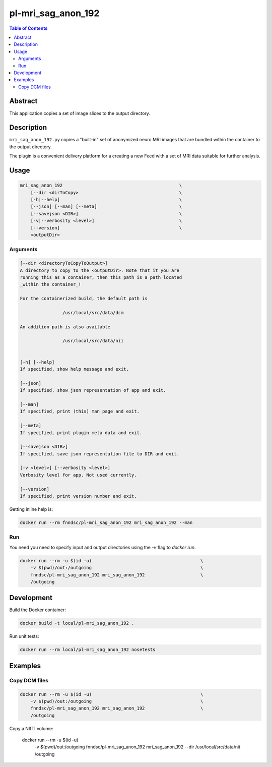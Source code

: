 pl-mri_sag_anon_192
================================

.. image:: https://img.shields.io/docker/v/fnndsc/pl-mri_sag_anon_192?sort=semver
    :target: https://hub.docker.com/r/fnndsc/pl-mri_sag_anon_192

.. image:: https://img.shields.io/github/license/fnndsc/pl-mri_sag_anon_192
    :target: https://github.com/FNNDSC/pl-mri_sag_anon_192/blob/master/LICENSE

.. image:: https://github.com/FNNDSC/pl-mri_sag_anon_192/workflows/ci/badge.svg
    :target: https://github.com/FNNDSC/pl-mri_sag_anon_192/actions


.. contents:: Table of Contents


Abstract
--------

This application copies a set of image slices to the output directory.


Description
-----------

``mri_sag_anon_192.py`` copies a "built-in" set of anonymized neuro MRI images that are bundled within the container to the output directory.

The plugin is a convenient delivery platform for a creating a new Feed with a set of MRI data suitable for further analysis.


Usage
-----

.. code::

    mri_sag_anon_192                                            \
        [--dir <dirToCopy>                                      \
        [-h|--help]                                             \
        [--json] [--man] [--meta]                               \
        [--savejson <DIR>]                                      \
        [-v|--verbosity <level>]                                \
        [--version]                                             \
        <outputDir>


Arguments
~~~~~~~~~

.. code::

    [--dir <directoryToCopyToOutput>]
    A directory to copy to the <outputDir>. Note that it you are
    running this as a container, then this path is a path located
    _within the container_!

    For the containerized build, the default path is

                    /usr/local/src/data/dcm

    An addition path is also available

                    /usr/local/src/data/nii


    [-h] [--help]
    If specified, show help message and exit.

    [--json]
    If specified, show json representation of app and exit.

    [--man]
    If specified, print (this) man page and exit.

    [--meta]
    If specified, print plugin meta data and exit.

    [--savejson <DIR>]
    If specified, save json representation file to DIR and exit.

    [-v <level>] [--verbosity <level>]
    Verbosity level for app. Not used currently.

    [--version]
    If specified, print version number and exit.


Getting inline help is:

.. code:: bash

    docker run --rm fnndsc/pl-mri_sag_anon_192 mri_sag_anon_192 --man

Run
~~~

You need you need to specify input and output directories using the `-v` flag to `docker run`.


.. code:: bash

    docker run --rm -u $(id -u)                                         \
        -v $(pwd)/out:/outgoing                                         \
        fnndsc/pl-mri_sag_anon_192 mri_sag_anon_192                     \
        /outgoing


Development
-----------

Build the Docker container:

.. code:: bash

    docker build -t local/pl-mri_sag_anon_192 .

Run unit tests:

.. code:: bash

    docker run --rm local/pl-mri_sag_anon_192 nosetests

Examples
--------

Copy DCM files
~~~~~~~~~~~~~~

.. code:: bash

    docker run --rm -u $(id -u)                                         \
        -v $(pwd)/out:/outgoing                                         \
        fnndsc/pl-mri_sag_anon_192 mri_sag_anon_192                     \
        /outgoing

Copy a NIfTI volume:

    docker run --rm -u $(id -u)                                         \
        -v $(pwd)/out:/outgoing                                         \
        fnndsc/pl-mri_sag_anon_192 mri_sag_anon_192                     \
        --dir /usr/local/src/data/nii                                   \
        /outgoing


.. image:: https://raw.githubusercontent.com/FNNDSC/cookiecutter-chrisapp/master/doc/assets/badge/light.png
    :target: https://chrisstore.co
